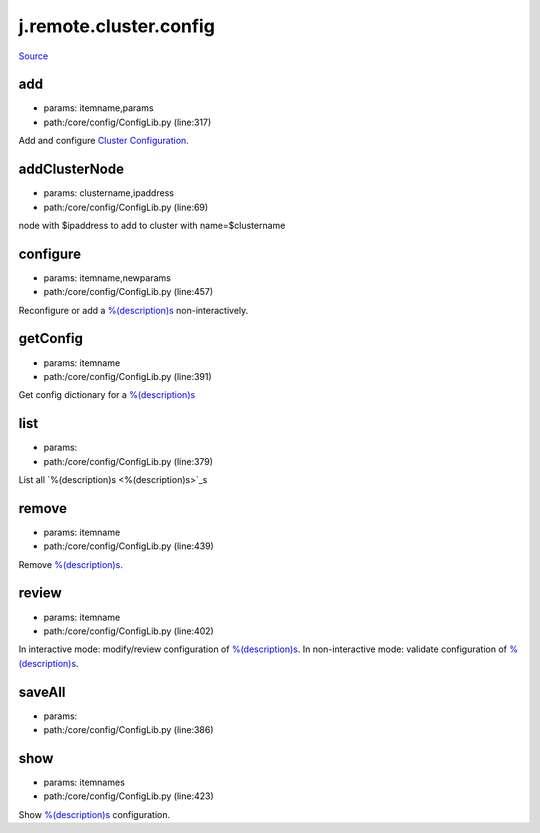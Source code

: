 
j.remote.cluster.config
=======================

`Source <https://github.com/Jumpscale/jumpscale_core/tree/master/lib/JumpScale/core/config/ConfigLib.py>`_


add
---


* params: itemname,params
* path:/core/config/ConfigLib.py (line:317)


Add and configure `Cluster Configuration <Cluster Configuration>`_.


addClusterNode
--------------


* params: clustername,ipaddress
* path:/core/config/ConfigLib.py (line:69)


node with $ipaddress to add to cluster with name=$clustername


configure
---------


* params: itemname,newparams
* path:/core/config/ConfigLib.py (line:457)


Reconfigure or add a `%(description)s <%(description)s>`_ non-interactively.


getConfig
---------


* params: itemname
* path:/core/config/ConfigLib.py (line:391)


Get config dictionary for a `%(description)s <%(description)s>`_


list
----


* params:
* path:/core/config/ConfigLib.py (line:379)


List all `%(description)s <%(description)s>`_s


remove
------


* params: itemname
* path:/core/config/ConfigLib.py (line:439)


Remove `%(description)s <%(description)s>`_.


review
------


* params: itemname
* path:/core/config/ConfigLib.py (line:402)


In interactive mode: modify/review configuration of `%(description)s <%(description)s>`_.
In non-interactive mode: validate configuration of `%(description)s <%(description)s>`_.


saveAll
-------


* params:
* path:/core/config/ConfigLib.py (line:386)


show
----


* params: itemnames
* path:/core/config/ConfigLib.py (line:423)


Show `%(description)s <%(description)s>`_ configuration.



